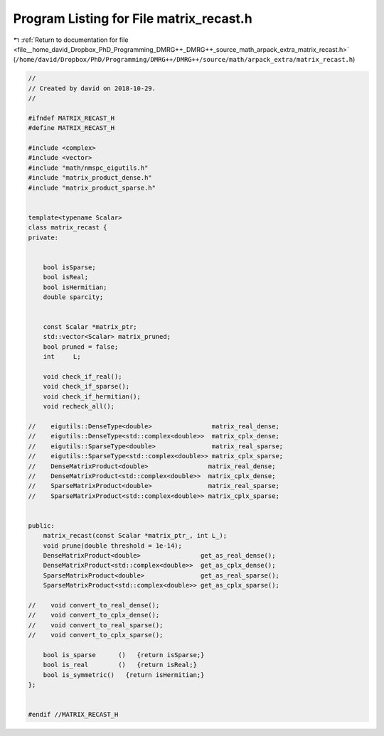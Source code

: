 
.. _program_listing_file__home_david_Dropbox_PhD_Programming_DMRG++_DMRG++_source_math_arpack_extra_matrix_recast.h:

Program Listing for File matrix_recast.h
========================================

|exhale_lsh| :ref:`Return to documentation for file <file__home_david_Dropbox_PhD_Programming_DMRG++_DMRG++_source_math_arpack_extra_matrix_recast.h>` (``/home/david/Dropbox/PhD/Programming/DMRG++/DMRG++/source/math/arpack_extra/matrix_recast.h``)

.. |exhale_lsh| unicode:: U+021B0 .. UPWARDS ARROW WITH TIP LEFTWARDS

.. code-block:: cpp

   //
   // Created by david on 2018-10-29.
   //
   
   #ifndef MATRIX_RECAST_H
   #define MATRIX_RECAST_H
   
   #include <complex>
   #include <vector>
   #include "math/nmspc_eigutils.h"
   #include "matrix_product_dense.h"
   #include "matrix_product_sparse.h"
   
   
   template<typename Scalar>
   class matrix_recast {
   private:
   
   
       bool isSparse;
       bool isReal;
       bool isHermitian;
       double sparcity;
   
   
       const Scalar *matrix_ptr;
       std::vector<Scalar> matrix_pruned;
       bool pruned = false;
       int     L;
   
       void check_if_real();
       void check_if_sparse();
       void check_if_hermitian();
       void recheck_all();
   
   //    eigutils::DenseType<double>                matrix_real_dense;
   //    eigutils::DenseType<std::complex<double>>  matrix_cplx_dense;
   //    eigutils::SparseType<double>               matrix_real_sparse;
   //    eigutils::SparseType<std::complex<double>> matrix_cplx_sparse;
   //    DenseMatrixProduct<double>                matrix_real_dense;
   //    DenseMatrixProduct<std::complex<double>>  matrix_cplx_dense;
   //    SparseMatrixProduct<double>               matrix_real_sparse;
   //    SparseMatrixProduct<std::complex<double>> matrix_cplx_sparse;
   
   
   public:
       matrix_recast(const Scalar *matrix_ptr_, int L_);
       void prune(double threshold = 1e-14);
       DenseMatrixProduct<double>                get_as_real_dense();
       DenseMatrixProduct<std::complex<double>>  get_as_cplx_dense();
       SparseMatrixProduct<double>               get_as_real_sparse();
       SparseMatrixProduct<std::complex<double>> get_as_cplx_sparse();
   
   //    void convert_to_real_dense();
   //    void convert_to_cplx_dense();
   //    void convert_to_real_sparse();
   //    void convert_to_cplx_sparse();
   
       bool is_sparse      ()   {return isSparse;}
       bool is_real        ()   {return isReal;}
       bool is_symmetric()   {return isHermitian;}
   };
   
   
   #endif //MATRIX_RECAST_H

